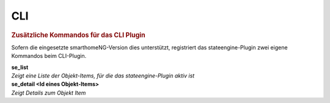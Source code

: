 .. index:: Plugins; Stateengine; CLI
.. index:: CLI

CLI
###

.. rubric:: Zusätzliche Kommandos für das CLI Plugin
   :name: cli

Sofern die eingesetzte smarthomeNG-Version dies unterstützt,
registriert das stateengine-Plugin zwei eigene Kommandos beim
CLI-Plugin.

| **se_list**
| *Zeigt eine Liste der Objekt-Items, für die das
  stateengine-Plugin aktiv ist*

| **se_detail <Id eines Objekt-Items>**
| *Zeigt Details zum Objekt Item*

